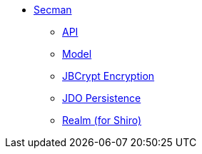 ** xref:security:ROOT:about.adoc[Secman]
*** xref:security:ROOT:api.adoc[API]
*** xref:security:ROOT:model.adoc[Model]
*** xref:security:ROOT:jbcrypt-encryption.adoc[JBCrypt Encryption]
*** xref:security:ROOT:jdo-persistence.adoc[JDO Persistence]
*** xref:security:ROOT:shiro-realm.adoc[Realm (for Shiro)]
